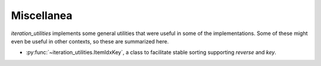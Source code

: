 Miscellanea
-----------

`iteration_utilities` implements some general utilities that were useful in
some of the implementations. Some of these might even be useful in other
contexts, so these are summarized here.

- :py:func:`~iteration_utilities.ItemIdxKey`, a class to facilitate stable
  sorting supporting `reverse` and `key`.
